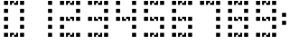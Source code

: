 SplineFontDB: 3.2
FontName: GameOfLifeDigits
FullName: GameOfLifeDigits
FamilyName: GameOfLifeDigits
Weight: Regular
Copyright: Copyright (c) 2025, Alex Vanyo
UComments: "2025-5-11: Created with FontForge (http://fontforge.org)"
Version: 001.000
ItalicAngle: 0
UnderlinePosition: -9
UnderlineWidth: 4
Ascent: 72
Descent: 18
InvalidEm: 0
LayerCount: 2
Layer: 0 0 "Back" 1
Layer: 1 0 "Fore" 0
XUID: [1021 274 170034612 13146481]
StyleMap: 0x0000
FSType: 0
OS2Version: 0
OS2_WeightWidthSlopeOnly: 0
OS2_UseTypoMetrics: 1
CreationTime: 1747017898
ModificationTime: 1760405978
OS2TypoAscent: 0
OS2TypoAOffset: 1
OS2TypoDescent: 0
OS2TypoDOffset: 1
OS2TypoLinegap: 8
OS2WinAscent: 0
OS2WinAOffset: 1
OS2WinDescent: 0
OS2WinDOffset: 1
HheadAscent: 0
HheadAOffset: 1
HheadDescent: 0
HheadDOffset: 1
OS2Vendor: 'PfEd'
MarkAttachClasses: 1
DEI: 91125
Encoding: ISO8859-1
UnicodeInterp: none
NameList: AGL For New Fonts
DisplaySize: -48
AntiAlias: 1
FitToEm: 0
WinInfo: 0 69 19
BeginPrivate: 0
EndPrivate
BeginChars: 256 11

StartChar: zero
Encoding: 48 48 0
Width: 70
Flags: W
LayerCount: 2
Fore
SplineSet
10 62 m 1
 20 62 l 1
 20 72 l 1
 10 72 l 1
 10 62 l 1
25 67 m 1
 35 67 l 1
 35 72 l 1
 25 72 l 1
 25 67 l 1
25 62 m 1
 30 62 l 1
 30 67 l 1
 25 67 l 1
 25 62 l 1
35 62 m 1
 45 62 l 1
 45 67 l 1
 35 67 l 1
 35 62 l 1
40 67 m 1
 45 67 l 1
 45 72 l 1
 40 72 l 1
 40 67 l 1
50 62 m 1
 60 62 l 1
 60 72 l 1
 50 72 l 1
 50 62 l 1
50 42 m 1
 60 42 l 1
 60 52 l 1
 50 52 l 1
 50 42 l 1
50 22 m 1
 60 22 l 1
 60 32 l 1
 50 32 l 1
 50 22 l 1
50 2 m 1
 60 2 l 1
 60 12 l 1
 50 12 l 1
 50 2 l 1
50 -18 m 1
 60 -18 l 1
 60 -8 l 1
 50 -8 l 1
 50 -18 l 1
10 -18 m 1
 20 -18 l 1
 20 -8 l 1
 10 -8 l 1
 10 -18 l 1
25 -13 m 1
 35 -13 l 1
 35 -8 l 1
 25 -8 l 1
 25 -13 l 1
25 -18 m 1
 30 -18 l 1
 30 -13 l 1
 25 -13 l 1
 25 -18 l 1
35 -18 m 1
 45 -18 l 1
 45 -13 l 1
 35 -13 l 1
 35 -18 l 1
40 -13 m 1
 45 -13 l 1
 45 -8 l 1
 40 -8 l 1
 40 -13 l 1
10 22 m 1
 20 22 l 1
 20 32 l 1
 10 32 l 1
 10 22 l 1
10 2 m 1
 20 2 l 1
 20 12 l 1
 10 12 l 5
 10 2 l 1
10 42 m 1
 20 42 l 1
 20 52 l 1
 10 52 l 1
 10 42 l 1
EndSplineSet
EndChar

StartChar: one
Encoding: 49 49 1
Width: 70
Flags: W
VStem: 50 10
LayerCount: 2
Fore
SplineSet
50 62 m 1
 60 62 l 1
 60 72 l 1
 50 72 l 1
 50 62 l 1
50 42 m 5
 60 42 l 1
 60 52 l 1
 50 52 l 1
 50 42 l 5
50 22 m 1
 60 22 l 1
 60 32 l 1
 50 32 l 1
 50 22 l 1
50 2 m 1
 60 2 l 1
 60 12 l 1
 50 12 l 1
 50 2 l 1
50 -18 m 1
 60 -18 l 1
 60 -8 l 1
 50 -8 l 1
 50 -18 l 1
EndSplineSet
EndChar

StartChar: two
Encoding: 50 50 2
Width: 70
Flags: HW
LayerCount: 2
Fore
SplineSet
10 62 m 1
 20 62 l 1
 20 72 l 1
 10 72 l 1
 10 62 l 1
25 67 m 1
 35 67 l 1
 35 72 l 1
 25 72 l 1
 25 67 l 1
25 62 m 1
 30 62 l 1
 30 67 l 1
 25 67 l 1
 25 62 l 1
35 62 m 1
 45 62 l 1
 45 67 l 1
 35 67 l 1
 35 62 l 1
40 67 m 1
 45 67 l 1
 45 72 l 1
 40 72 l 1
 40 67 l 1
50 62 m 1
 60 62 l 1
 60 72 l 1
 50 72 l 1
 50 62 l 1
50 42 m 1
 60 42 l 1
 60 52 l 1
 50 52 l 1
 50 42 l 1
50 22 m 1
 60 22 l 1
 60 32 l 1
 50 32 l 1
 50 22 l 1
10 -18 m 1
 20 -18 l 1
 20 -8 l 1
 10 -8 l 1
 10 -18 l 1
25 -13 m 1
 35 -13 l 1
 35 -8 l 1
 25 -8 l 1
 25 -13 l 1
25 -18 m 1
 30 -18 l 1
 30 -13 l 1
 25 -13 l 1
 25 -18 l 1
35 -18 m 1
 45 -18 l 1
 45 -13 l 1
 35 -13 l 1
 35 -18 l 1
40 -13 m 1
 45 -13 l 1
 45 -8 l 1
 40 -8 l 1
 40 -13 l 1
50 -18 m 1
 60 -18 l 1
 60 -8 l 1
 50 -8 l 1
 50 -18 l 1
10 22 m 1
 20 22 l 1
 20 32 l 1
 10 32 l 1
 10 22 l 1
10 2 m 1
 20 2 l 1
 20 12 l 1
 10 12 l 1
 10 2 l 1
45 27 m 5
 35 27 l 5
 35 32 l 5
 45 32 l 5
 45 27 l 5
45 22 m 5
 40 22 l 5
 40 27 l 5
 45 27 l 5
 45 22 l 5
35 22 m 5
 25 22 l 5
 25 27 l 5
 35 27 l 5
 35 22 l 5
30 27 m 5
 25 27 l 5
 25 32 l 5
 30 32 l 5
 30 27 l 5
EndSplineSet
EndChar

StartChar: colon
Encoding: 58 58 3
Width: 20
Flags: W
VStem: 5 10
LayerCount: 2
Fore
SplineSet
5 32 m 1
 15 32 l 1
 15 42 l 1
 5 42 l 1
 5 32 l 1
5 12 m 1
 15 12 l 1
 15 22 l 1
 5 22 l 1
 5 12 l 1
EndSplineSet
EndChar

StartChar: three
Encoding: 51 51 4
Width: 70
Flags: HW
LayerCount: 2
Fore
SplineSet
45 27 m 5
 35 27 l 5
 35 32 l 5
 45 32 l 5
 45 27 l 5
45 22 m 5
 40 22 l 5
 40 27 l 5
 45 27 l 5
 45 22 l 5
35 22 m 5
 25 22 l 5
 25 27 l 5
 35 27 l 5
 35 22 l 5
30 27 m 5
 25 27 l 5
 25 32 l 5
 30 32 l 5
 30 27 l 5
10 62 m 1
 20 62 l 1
 20 72 l 1
 10 72 l 1
 10 62 l 1
25 67 m 1
 35 67 l 1
 35 72 l 1
 25 72 l 1
 25 67 l 1
25 62 m 1
 30 62 l 1
 30 67 l 1
 25 67 l 1
 25 62 l 1
35 62 m 1
 45 62 l 1
 45 67 l 1
 35 67 l 1
 35 62 l 1
40 67 m 1
 45 67 l 1
 45 72 l 1
 40 72 l 1
 40 67 l 1
50 62 m 1
 60 62 l 1
 60 72 l 1
 50 72 l 1
 50 62 l 1
50 42 m 1
 60 42 l 1
 60 52 l 1
 50 52 l 1
 50 42 l 1
50 22 m 1
 60 22 l 1
 60 32 l 1
 50 32 l 1
 50 22 l 1
50 2 m 1
 60 2 l 1
 60 12 l 1
 50 12 l 1
 50 2 l 1
50 -18 m 1
 60 -18 l 1
 60 -8 l 1
 50 -8 l 1
 50 -18 l 1
10 -18 m 1
 20 -18 l 1
 20 -8 l 1
 10 -8 l 1
 10 -18 l 1
25 -13 m 1
 35 -13 l 1
 35 -8 l 1
 25 -8 l 1
 25 -13 l 1
25 -18 m 1
 30 -18 l 1
 30 -13 l 1
 25 -13 l 1
 25 -18 l 1
35 -18 m 1
 45 -18 l 1
 45 -13 l 1
 35 -13 l 1
 35 -18 l 1
40 -13 m 1
 45 -13 l 1
 45 -8 l 1
 40 -8 l 1
 40 -13 l 1
10 22 m 1
 20 22 l 1
 20 32 l 1
 10 32 l 1
 10 22 l 1
EndSplineSet
EndChar

StartChar: four
Encoding: 52 52 5
Width: 70
Flags: HW
LayerCount: 2
Fore
SplineSet
45 27 m 5
 35 27 l 5
 35 32 l 5
 45 32 l 5
 45 27 l 5
45 22 m 5
 40 22 l 5
 40 27 l 5
 45 27 l 5
 45 22 l 5
35 22 m 5
 25 22 l 5
 25 27 l 5
 35 27 l 5
 35 22 l 5
30 27 m 5
 25 27 l 5
 25 32 l 5
 30 32 l 5
 30 27 l 5
50 62 m 1
 60 62 l 1
 60 72 l 1
 50 72 l 1
 50 62 l 1
50 42 m 1
 60 42 l 1
 60 52 l 1
 50 52 l 1
 50 42 l 1
50 22 m 1
 60 22 l 1
 60 32 l 1
 50 32 l 1
 50 22 l 1
50 2 m 1
 60 2 l 1
 60 12 l 1
 50 12 l 1
 50 2 l 1
50 -18 m 1
 60 -18 l 1
 60 -8 l 1
 50 -8 l 1
 50 -18 l 1
10 62 m 1
 20 62 l 1
 20 72 l 1
 10 72 l 1
 10 62 l 1
10 42 m 1
 20 42 l 1
 20 52 l 1
 10 52 l 1
 10 42 l 1
10 22 m 1
 20 22 l 1
 20 32 l 1
 10 32 l 1
 10 22 l 1
EndSplineSet
EndChar

StartChar: five
Encoding: 53 53 6
Width: 70
Flags: HW
LayerCount: 2
Fore
SplineSet
45 27 m 5
 35 27 l 5
 35 32 l 5
 45 32 l 5
 45 27 l 5
45 22 m 5
 40 22 l 5
 40 27 l 5
 45 27 l 5
 45 22 l 5
35 22 m 5
 25 22 l 5
 25 27 l 5
 35 27 l 5
 35 22 l 5
30 27 m 5
 25 27 l 5
 25 32 l 5
 30 32 l 5
 30 27 l 5
10 62 m 1
 20 62 l 1
 20 72 l 1
 10 72 l 1
 10 62 l 1
25 67 m 1
 35 67 l 1
 35 72 l 1
 25 72 l 1
 25 67 l 1
25 62 m 1
 30 62 l 1
 30 67 l 1
 25 67 l 1
 25 62 l 1
35 62 m 1
 45 62 l 1
 45 67 l 1
 35 67 l 1
 35 62 l 1
40 67 m 1
 45 67 l 1
 45 72 l 1
 40 72 l 1
 40 67 l 1
50 62 m 1
 60 62 l 1
 60 72 l 1
 50 72 l 1
 50 62 l 1
50 22 m 1
 60 22 l 1
 60 32 l 1
 50 32 l 1
 50 22 l 1
50 2 m 1
 60 2 l 1
 60 12 l 1
 50 12 l 1
 50 2 l 1
50 -18 m 1
 60 -18 l 1
 60 -8 l 1
 50 -8 l 1
 50 -18 l 1
10 -18 m 1
 20 -18 l 1
 20 -8 l 1
 10 -8 l 1
 10 -18 l 1
25 -13 m 1
 35 -13 l 1
 35 -8 l 1
 25 -8 l 1
 25 -13 l 1
25 -18 m 1
 30 -18 l 1
 30 -13 l 1
 25 -13 l 1
 25 -18 l 1
35 -18 m 1
 45 -18 l 1
 45 -13 l 1
 35 -13 l 1
 35 -18 l 1
40 -13 m 1
 45 -13 l 1
 45 -8 l 1
 40 -8 l 1
 40 -13 l 1
10 22 m 1
 20 22 l 1
 20 32 l 1
 10 32 l 1
 10 22 l 1
10 42 m 1
 20 42 l 1
 20 52 l 1
 10 52 l 1
 10 42 l 1
EndSplineSet
EndChar

StartChar: six
Encoding: 54 54 7
Width: 70
Flags: HW
LayerCount: 2
Fore
SplineSet
45 27 m 5
 35 27 l 5
 35 32 l 5
 45 32 l 5
 45 27 l 5
45 22 m 5
 40 22 l 5
 40 27 l 5
 45 27 l 5
 45 22 l 5
35 22 m 5
 25 22 l 5
 25 27 l 5
 35 27 l 5
 35 22 l 5
30 27 m 5
 25 27 l 5
 25 32 l 5
 30 32 l 5
 30 27 l 5
10 62 m 1
 20 62 l 1
 20 72 l 1
 10 72 l 1
 10 62 l 1
25 67 m 1
 35 67 l 1
 35 72 l 1
 25 72 l 1
 25 67 l 1
25 62 m 1
 30 62 l 1
 30 67 l 1
 25 67 l 1
 25 62 l 1
35 62 m 1
 45 62 l 1
 45 67 l 1
 35 67 l 1
 35 62 l 1
40 67 m 1
 45 67 l 1
 45 72 l 1
 40 72 l 1
 40 67 l 1
50 62 m 1
 60 62 l 1
 60 72 l 1
 50 72 l 1
 50 62 l 1
50 22 m 1
 60 22 l 1
 60 32 l 1
 50 32 l 1
 50 22 l 1
50 2 m 1
 60 2 l 1
 60 12 l 1
 50 12 l 1
 50 2 l 1
50 -18 m 1
 60 -18 l 1
 60 -8 l 1
 50 -8 l 1
 50 -18 l 1
10 -18 m 1
 20 -18 l 1
 20 -8 l 1
 10 -8 l 1
 10 -18 l 1
25 -13 m 1
 35 -13 l 1
 35 -8 l 1
 25 -8 l 1
 25 -13 l 1
25 -18 m 1
 30 -18 l 1
 30 -13 l 1
 25 -13 l 1
 25 -18 l 1
35 -18 m 1
 45 -18 l 1
 45 -13 l 1
 35 -13 l 1
 35 -18 l 1
40 -13 m 1
 45 -13 l 1
 45 -8 l 1
 40 -8 l 1
 40 -13 l 1
10 22 m 1
 20 22 l 1
 20 32 l 1
 10 32 l 1
 10 22 l 1
10 2 m 1
 20 2 l 1
 20 12 l 1
 10 12 l 1
 10 2 l 1
10 42 m 1
 20 42 l 1
 20 52 l 1
 10 52 l 1
 10 42 l 1
EndSplineSet
EndChar

StartChar: seven
Encoding: 55 55 8
Width: 70
Flags: W
LayerCount: 2
Fore
SplineSet
10 62 m 1
 20 62 l 1
 20 72 l 1
 10 72 l 1
 10 62 l 1
25 67 m 1
 35 67 l 1
 35 72 l 1
 25 72 l 1
 25 67 l 1
25 62 m 1
 30 62 l 1
 30 67 l 1
 25 67 l 1
 25 62 l 1
35 62 m 1
 45 62 l 1
 45 67 l 1
 35 67 l 1
 35 62 l 1
40 67 m 1
 45 67 l 1
 45 72 l 1
 40 72 l 1
 40 67 l 1
50 62 m 1
 60 62 l 1
 60 72 l 1
 50 72 l 1
 50 62 l 1
50 42 m 1
 60 42 l 1
 60 52 l 1
 50 52 l 1
 50 42 l 1
50 22 m 1
 60 22 l 1
 60 32 l 1
 50 32 l 1
 50 22 l 1
50 2 m 1
 60 2 l 1
 60 12 l 1
 50 12 l 1
 50 2 l 1
50 -18 m 1
 60 -18 l 1
 60 -8 l 1
 50 -8 l 1
 50 -18 l 1
EndSplineSet
EndChar

StartChar: eight
Encoding: 56 56 9
Width: 70
Flags: HW
LayerCount: 2
Fore
SplineSet
45 27 m 5
 35 27 l 5
 35 32 l 5
 45 32 l 5
 45 27 l 5
45 22 m 5
 40 22 l 5
 40 27 l 5
 45 27 l 5
 45 22 l 5
35 22 m 5
 25 22 l 5
 25 27 l 5
 35 27 l 5
 35 22 l 5
30 27 m 5
 25 27 l 5
 25 32 l 5
 30 32 l 5
 30 27 l 5
10 62 m 1
 20 62 l 1
 20 72 l 1
 10 72 l 1
 10 62 l 1
25 67 m 1
 35 67 l 1
 35 72 l 1
 25 72 l 1
 25 67 l 1
25 62 m 1
 30 62 l 1
 30 67 l 1
 25 67 l 1
 25 62 l 1
35 62 m 1
 45 62 l 1
 45 67 l 1
 35 67 l 1
 35 62 l 1
40 67 m 1
 45 67 l 1
 45 72 l 1
 40 72 l 1
 40 67 l 1
50 62 m 1
 60 62 l 1
 60 72 l 1
 50 72 l 1
 50 62 l 1
50 42 m 1
 60 42 l 1
 60 52 l 1
 50 52 l 1
 50 42 l 1
50 22 m 1
 60 22 l 1
 60 32 l 1
 50 32 l 1
 50 22 l 1
50 2 m 1
 60 2 l 1
 60 12 l 1
 50 12 l 1
 50 2 l 1
50 -18 m 1
 60 -18 l 1
 60 -8 l 1
 50 -8 l 1
 50 -18 l 1
10 -18 m 1
 20 -18 l 1
 20 -8 l 1
 10 -8 l 1
 10 -18 l 1
25 -13 m 1
 35 -13 l 1
 35 -8 l 1
 25 -8 l 1
 25 -13 l 1
25 -18 m 1
 30 -18 l 1
 30 -13 l 1
 25 -13 l 1
 25 -18 l 1
35 -18 m 1
 45 -18 l 1
 45 -13 l 1
 35 -13 l 1
 35 -18 l 1
40 -13 m 1
 45 -13 l 1
 45 -8 l 1
 40 -8 l 1
 40 -13 l 1
10 22 m 1
 20 22 l 1
 20 32 l 1
 10 32 l 1
 10 22 l 1
10 2 m 1
 20 2 l 1
 20 12 l 1
 10 12 l 1
 10 2 l 1
10 42 m 1
 20 42 l 1
 20 52 l 1
 10 52 l 1
 10 42 l 1
EndSplineSet
EndChar

StartChar: nine
Encoding: 57 57 10
Width: 70
Flags: HWO
LayerCount: 2
Fore
SplineSet
45 27 m 5
 35 27 l 5
 35 32 l 5
 45 32 l 5
 45 27 l 5
45 22 m 5
 40 22 l 5
 40 27 l 5
 45 27 l 5
 45 22 l 5
35 22 m 5
 25 22 l 5
 25 27 l 5
 35 27 l 5
 35 22 l 5
30 27 m 5
 25 27 l 5
 25 32 l 5
 30 32 l 5
 30 27 l 5
10 62 m 1
 20 62 l 1
 20 72 l 1
 10 72 l 1
 10 62 l 1
25 67 m 1
 35 67 l 1
 35 72 l 1
 25 72 l 1
 25 67 l 1
25 62 m 1
 30 62 l 1
 30 67 l 1
 25 67 l 1
 25 62 l 1
35 62 m 1
 45 62 l 1
 45 67 l 1
 35 67 l 1
 35 62 l 1
40 67 m 1
 45 67 l 1
 45 72 l 1
 40 72 l 1
 40 67 l 1
50 62 m 1
 60 62 l 1
 60 72 l 1
 50 72 l 1
 50 62 l 1
50 42 m 1
 60 42 l 1
 60 52 l 1
 50 52 l 1
 50 42 l 1
50 22 m 1
 60 22 l 1
 60 32 l 1
 50 32 l 1
 50 22 l 1
50 2 m 1
 60 2 l 1
 60 12 l 1
 50 12 l 1
 50 2 l 1
50 -18 m 1
 60 -18 l 1
 60 -8 l 1
 50 -8 l 1
 50 -18 l 1
10 -18 m 1
 20 -18 l 1
 20 -8 l 1
 10 -8 l 1
 10 -18 l 1
25 -13 m 1
 35 -13 l 1
 35 -8 l 1
 25 -8 l 1
 25 -13 l 1
25 -18 m 1
 30 -18 l 1
 30 -13 l 1
 25 -13 l 1
 25 -18 l 1
35 -18 m 1
 45 -18 l 1
 45 -13 l 1
 35 -13 l 1
 35 -18 l 1
40 -13 m 1
 45 -13 l 1
 45 -8 l 1
 40 -8 l 1
 40 -13 l 1
10 42 m 1
 20 42 l 1
 20 52 l 1
 10 52 l 1
 10 42 l 1
10 22 m 1
 20 22 l 1
 20 32 l 1
 10 32 l 1
 10 22 l 1
EndSplineSet
EndChar
EndChars
EndSplineFont
